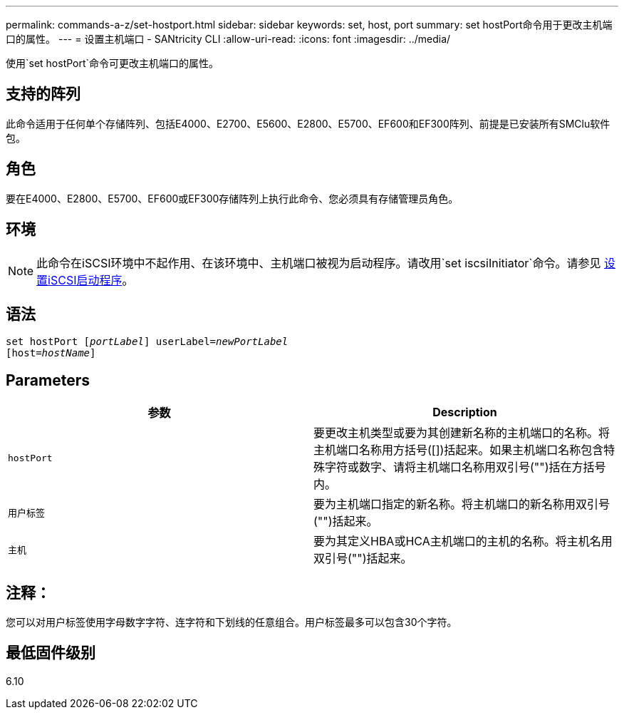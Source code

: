 ---
permalink: commands-a-z/set-hostport.html 
sidebar: sidebar 
keywords: set, host, port 
summary: set hostPort命令用于更改主机端口的属性。 
---
= 设置主机端口 - SANtricity CLI
:allow-uri-read: 
:icons: font
:imagesdir: ../media/


[role="lead"]
使用`set hostPort`命令可更改主机端口的属性。



== 支持的阵列

此命令适用于任何单个存储阵列、包括E4000、E2700、E5600、E2800、E5700、EF600和EF300阵列、前提是已安装所有SMClu软件包。



== 角色

要在E4000、E2800、E5700、EF600或EF300存储阵列上执行此命令、您必须具有存储管理员角色。



== 环境

[NOTE]
====
此命令在iSCSI环境中不起作用、在该环境中、主机端口被视为启动程序。请改用`set iscsiInitiator`命令。请参见 xref:set-iscsiinitiator.adoc[设置iSCSI启动程序]。

====


== 语法

[source, cli, subs="+macros"]
----
set hostPort pass:quotes[[_portLabel_]] userLabel=pass:quotes[_newPortLabel_]
[host=pass:quotes[_hostName_]]
----


== Parameters

[cols="2*"]
|===
| 参数 | Description 


 a| 
`hostPort`
 a| 
要更改主机类型或要为其创建新名称的主机端口的名称。将主机端口名称用方括号([])括起来。如果主机端口名称包含特殊字符或数字、请将主机端口名称用双引号("")括在方括号内。



 a| 
`用户标签`
 a| 
要为主机端口指定的新名称。将主机端口的新名称用双引号("")括起来。



 a| 
`主机`
 a| 
要为其定义HBA或HCA主机端口的主机的名称。将主机名用双引号("")括起来。

|===


== 注释：

您可以对用户标签使用字母数字字符、连字符和下划线的任意组合。用户标签最多可以包含30个字符。



== 最低固件级别

6.10
